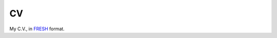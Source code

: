 CV
==

My C.V., in `FRESH`_ format.

.. _FRESH: https://github.com/fresh-standard/fresh-resume-schema
